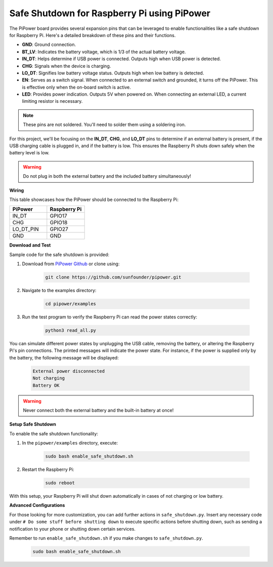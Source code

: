 Safe Shutdown for Raspberry Pi using PiPower
=============================================

The PiPower board provides several expansion pins that can be leveraged to 
enable functionalities like a safe shutdown for Raspberry Pi. 
Here's a detailed breakdown of these pins and their functions.

.. image:: img/io_pin.png
   :width: 500
   :align: center

* **GND**: Ground connection.
* **BT_LV**: Indicates the battery voltage, which is 1/3 of the actual battery voltage.
* **IN_DT**: Helps determine if USB power is connected. Outputs high when USB power is detected.
* **CHG**: Signals when the device is charging.
* **LO_DT**: Signifies low battery voltage status. Outputs high when low battery is detected.
* **EN**: Serves as a switch signal. When connected to an external switch and grounded, it turns off the PiPower. This is effective only when the on-board switch is active.
* **LED**: Provides power indication. Outputs 5V when powered on. When connecting an external LED, a current limiting resistor is necessary.

.. note:: These pins are not soldered. You'll need to solder them using a soldering iron.

For this project, 
we'll be focusing on the **IN_DT**, **CHG**, and **LO_DT** pins to 
determine if an external battery is present, 
if the USB charging cable is plugged in, and if the battery is low. 
This ensures the Raspberry Pi shuts down safely when the battery level is low.

.. warning:: Do not plug in both the external battery and the included battery simultaneously!

**Wiring**

This table showcases how the PiPower 
should be connected to the Raspberry Pi:

.. list-table:: 
    :widths: 50 50
    :header-rows: 1

    * - PiPower
      - Raspberry Pi
    * - IN_DT
      - GPIO17
    * - CHG
      - GPIO18
    * - LO_DT_PIN
      - GPIO27
    * - GND
      - GND

**Download and Test**

Sample code for the safe shutdown is provided:

1. Download from `PiPower Github <https://github.com/sunfounder/pipower.git>`_ or clone using:

    .. code-block::

        git clone https://github.com/sunfounder/pipower.git

2. Navigate to the examples directory:

    .. code-block::

        cd pipower/examples

3. Run the test program to verify the Raspberry Pi can read the power states correctly:

    .. code-block::

        python3 read_all.py

You can simulate different power states by unplugging the USB cable, 
removing the battery, 
or altering the Raspberry Pi's pin connections. 
The printed messages will indicate the power state. 
For instance, if the power is supplied only by the battery, 
the following message will be displayed:

    .. code-block::

        External power disconnected
        Not charging
        Battery OK

.. warning:: Never connect both the external battery and the built-in battery at once!

**Setup Safe Shutdown**

To enable the safe shutdown functionality:

1. In the ``pipower/examples`` directory, execute:

    .. code-block::

        sudo bash enable_safe_shutdown.sh

2. Restart the Raspberry Pi:

    .. code-block::

        sudo reboot

With this setup, your Raspberry Pi will shut down automatically 
in cases of not charging or low battery.

**Advanced Configurations**

For those looking for more customization, 
you can add further actions in ``safe_shutdown.py``. 
Insert any necessary code under ``# Do some stuff before shutting down`` to 
execute specific actions before shutting down, 
such as sending a notification to your phone or shutting down certain services. 

Remember to run ``enable_safe_shutdown.sh`` if you make changes to ``safe_shutdown.py``.

    .. code-block::

        sudo bash enable_safe_shutdown.sh
